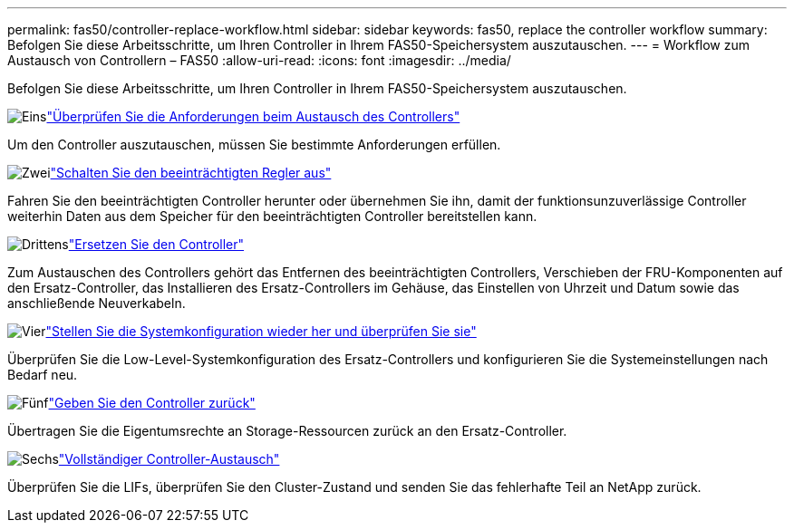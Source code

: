 ---
permalink: fas50/controller-replace-workflow.html 
sidebar: sidebar 
keywords: fas50, replace the controller workflow 
summary: Befolgen Sie diese Arbeitsschritte, um Ihren Controller in Ihrem FAS50-Speichersystem auszutauschen. 
---
= Workflow zum Austausch von Controllern – FAS50
:allow-uri-read: 
:icons: font
:imagesdir: ../media/


[role="lead"]
Befolgen Sie diese Arbeitsschritte, um Ihren Controller in Ihrem FAS50-Speichersystem auszutauschen.

.image:https://raw.githubusercontent.com/NetAppDocs/common/main/media/number-1.png["Eins"]link:controller-replace-requirements.html["Überprüfen Sie die Anforderungen beim Austausch des Controllers"]
[role="quick-margin-para"]
Um den Controller auszutauschen, müssen Sie bestimmte Anforderungen erfüllen.

.image:https://raw.githubusercontent.com/NetAppDocs/common/main/media/number-2.png["Zwei"]link:controller-replace-shutdown.html["Schalten Sie den beeinträchtigten Regler aus"]
[role="quick-margin-para"]
Fahren Sie den beeinträchtigten Controller herunter oder übernehmen Sie ihn, damit der funktionsunzuverlässige Controller weiterhin Daten aus dem Speicher für den beeinträchtigten Controller bereitstellen kann.

.image:https://raw.githubusercontent.com/NetAppDocs/common/main/media/number-3.png["Drittens"]link:controller-replace-move-hardware.html["Ersetzen Sie den Controller"]
[role="quick-margin-para"]
Zum Austauschen des Controllers gehört das Entfernen des beeinträchtigten Controllers, Verschieben der FRU-Komponenten auf den Ersatz-Controller, das Installieren des Ersatz-Controllers im Gehäuse, das Einstellen von Uhrzeit und Datum sowie das anschließende Neuverkabeln.

.image:https://raw.githubusercontent.com/NetAppDocs/common/main/media/number-4.png["Vier"]link:controller-replace-system-config-restore-and-verify.html["Stellen Sie die Systemkonfiguration wieder her und überprüfen Sie sie"]
[role="quick-margin-para"]
Überprüfen Sie die Low-Level-Systemkonfiguration des Ersatz-Controllers und konfigurieren Sie die Systemeinstellungen nach Bedarf neu.

.image:https://raw.githubusercontent.com/NetAppDocs/common/main/media/number-5.png["Fünf"]link:controller-replace-recable-reassign-disks.html["Geben Sie den Controller zurück"]
[role="quick-margin-para"]
Übertragen Sie die Eigentumsrechte an Storage-Ressourcen zurück an den Ersatz-Controller.

.image:https://raw.githubusercontent.com/NetAppDocs/common/main/media/number-6.png["Sechs"]link:controller-replace-restore-system-rma.html["Vollständiger Controller-Austausch"]
[role="quick-margin-para"]
Überprüfen Sie die LIFs, überprüfen Sie den Cluster-Zustand und senden Sie das fehlerhafte Teil an NetApp zurück.
